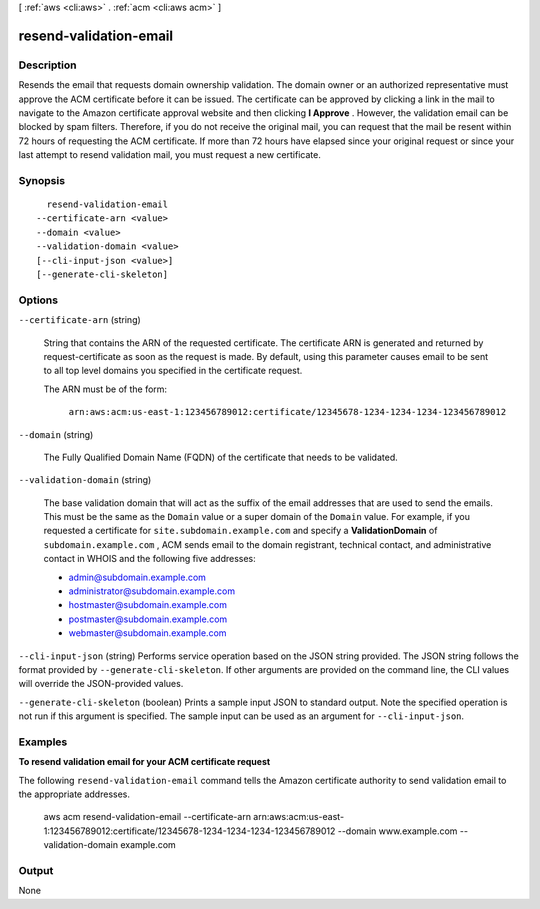 [ :ref:`aws <cli:aws>` . :ref:`acm <cli:aws acm>` ]

.. _cli:aws acm resend-validation-email:


***********************
resend-validation-email
***********************



===========
Description
===========



Resends the email that requests domain ownership validation. The domain owner or an authorized representative must approve the ACM certificate before it can be issued. The certificate can be approved by clicking a link in the mail to navigate to the Amazon certificate approval website and then clicking **I Approve** . However, the validation email can be blocked by spam filters. Therefore, if you do not receive the original mail, you can request that the mail be resent within 72 hours of requesting the ACM certificate. If more than 72 hours have elapsed since your original request or since your last attempt to resend validation mail, you must request a new certificate. 



========
Synopsis
========

::

    resend-validation-email
  --certificate-arn <value>
  --domain <value>
  --validation-domain <value>
  [--cli-input-json <value>]
  [--generate-cli-skeleton]




=======
Options
=======

``--certificate-arn`` (string)


  String that contains the ARN of the requested certificate. The certificate ARN is generated and returned by  request-certificate as soon as the request is made. By default, using this parameter causes email to be sent to all top level domains you specified in the certificate request. 

   

  The ARN must be of the form: 

   

   ``arn:aws:acm:us-east-1:123456789012:certificate/12345678-1234-1234-1234-123456789012``  

  

``--domain`` (string)


  The Fully Qualified Domain Name (FQDN) of the certificate that needs to be validated. 

  

``--validation-domain`` (string)


  The base validation domain that will act as the suffix of the email addresses that are used to send the emails. This must be the same as the ``Domain`` value or a super domain of the ``Domain`` value. For example, if you requested a certificate for ``site.subdomain.example.com`` and specify a **ValidationDomain** of ``subdomain.example.com`` , ACM sends email to the domain registrant, technical contact, and administrative contact in WHOIS and the following five addresses: 

   
  * admin@subdomain.example.com
   
  * administrator@subdomain.example.com
   
  * hostmaster@subdomain.example.com
   
  * postmaster@subdomain.example.com
   
  * webmaster@subdomain.example.com
   

   

  

``--cli-input-json`` (string)
Performs service operation based on the JSON string provided. The JSON string follows the format provided by ``--generate-cli-skeleton``. If other arguments are provided on the command line, the CLI values will override the JSON-provided values.

``--generate-cli-skeleton`` (boolean)
Prints a sample input JSON to standard output. Note the specified operation is not run if this argument is specified. The sample input can be used as an argument for ``--cli-input-json``.



========
Examples
========

**To resend validation email for your ACM certificate request**

The following ``resend-validation-email`` command tells the Amazon certificate authority to send validation email to the appropriate addresses.

  aws acm resend-validation-email --certificate-arn arn:aws:acm:us-east-1:123456789012:certificate/12345678-1234-1234-1234-123456789012 --domain www.example.com --validation-domain example.com






======
Output
======

None